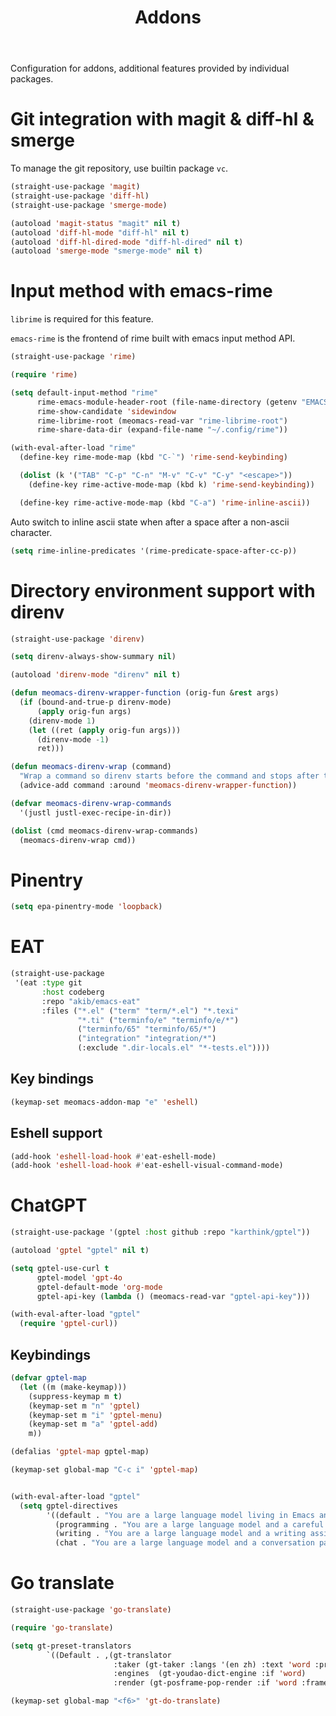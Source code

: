 #+title: Addons

Configuration for addons, additional features provided by individual packages.

#+begin_src emacs-lisp :exports none
  ;;; -*- lexical-binding: t -*-
#+end_src

* Git integration with magit & diff-hl & smerge

To manage the git repository, use builtin package ~vc~.

#+begin_src emacs-lisp
  (straight-use-package 'magit)
  (straight-use-package 'diff-hl)
  (straight-use-package 'smerge-mode)

  (autoload 'magit-status "magit" nil t)
  (autoload 'diff-hl-mode "diff-hl" nil t)
  (autoload 'diff-hl-dired-mode "diff-hl-dired" nil t)
  (autoload 'smerge-mode "smerge-mode" nil t)
#+end_src

** COMMENT Diff-hl
Enable diff-hl in based on major modes.

#+begin_src emacs-lisp
  (add-hook 'dired-mode-hook 'diff-hl-dired-mode)
  (add-hook 'prog-mode-hook 'diff-hl-mode)
  (add-hook 'conf-mode-hook 'diff-hl-mode)
#+end_src

* Input method with emacs-rime

~librime~ is required for this feature.

~emacs-rime~ is the frontend of rime built with emacs input method API.

#+begin_src emacs-lisp
  (straight-use-package 'rime)

  (require 'rime)

  (setq default-input-method "rime"
        rime-emacs-module-header-root (file-name-directory (getenv "EMACS_MODULE_HEADER"))
        rime-show-candidate 'sidewindow
        rime-librime-root (meomacs-read-var "rime-librime-root")
        rime-share-data-dir (expand-file-name "~/.config/rime"))

  (with-eval-after-load "rime"
    (define-key rime-mode-map (kbd "C-`") 'rime-send-keybinding)

    (dolist (k '("TAB" "C-p" "C-n" "M-v" "C-v" "C-y" "<escape>"))
      (define-key rime-active-mode-map (kbd k) 'rime-send-keybinding))

    (define-key rime-active-mode-map (kbd "C-a") 'rime-inline-ascii))
#+end_src

Auto switch to inline ascii state when after a space after a non-ascii character.

#+begin_src emacs-lisp
  (setq rime-inline-predicates '(rime-predicate-space-after-cc-p))
#+end_src

* Directory environment support with direnv

#+begin_src emacs-lisp
  (straight-use-package 'direnv)

  (setq direnv-always-show-summary nil)

  (autoload 'direnv-mode "direnv" nil t)

  (defun meomacs-direnv-wrapper-function (orig-fun &rest args)
    (if (bound-and-true-p direnv-mode)
        (apply orig-fun args)
      (direnv-mode 1)
      (let ((ret (apply orig-fun args)))
        (direnv-mode -1)
        ret)))

  (defun meomacs-direnv-wrap (command)
    "Wrap a command so direnv starts before the command and stops after the command."
    (advice-add command :around 'meomacs-direnv-wrapper-function))

  (defvar meomacs-direnv-wrap-commands
    '(justl justl-exec-recipe-in-dir))

  (dolist (cmd meomacs-direnv-wrap-commands)
    (meomacs-direnv-wrap cmd))
#+end_src

* Pinentry
#+begin_src emacs-lisp
  (setq epa-pinentry-mode 'loopback)
#+end_src

* EAT
#+begin_src emacs-lisp
  (straight-use-package
   '(eat :type git
         :host codeberg
         :repo "akib/emacs-eat"
         :files ("*.el" ("term" "term/*.el") "*.texi"
                 "*.ti" ("terminfo/e" "terminfo/e/*")
                 ("terminfo/65" "terminfo/65/*")
                 ("integration" "integration/*")
                 (:exclude ".dir-locals.el" "*-tests.el"))))
#+end_src

** Key bindings
#+begin_src emacs-lisp
  (keymap-set meomacs-addon-map "e" 'eshell)
#+end_src

** Eshell support
#+begin_src emacs-lisp
  (add-hook 'eshell-load-hook #'eat-eshell-mode)
  (add-hook 'eshell-load-hook #'eat-eshell-visual-command-mode)
#+end_src

* ChatGPT
#+begin_src emacs-lisp
  (straight-use-package '(gptel :host github :repo "karthink/gptel"))

  (autoload 'gptel "gptel" nil t)

  (setq gptel-use-curl t
        gptel-model 'gpt-4o
        gptel-default-mode 'org-mode
        gptel-api-key (lambda () (meomacs-read-var "gptel-api-key")))

  (with-eval-after-load "gptel"
    (require 'gptel-curl))
#+end_src

** Keybindings
#+begin_src emacs-lisp
  (defvar gptel-map
    (let ((m (make-keymap)))
      (suppress-keymap m t)
      (keymap-set m "n" 'gptel)
      (keymap-set m "i" 'gptel-menu)
      (keymap-set m "a" 'gptel-add)
      m))

  (defalias 'gptel-map gptel-map)

  (keymap-set global-map "C-c i" 'gptel-map)


  (with-eval-after-load "gptel"
    (setq gptel-directives
          '((default . "You are a large language model living in Emacs and a helpful assistant. Respond concisely.")
            (programming . "You are a large language model and a careful programmer. Provide code and only code as output without any additional text, prompt, note. Provide code without markdown syntax and triple backticks. Provide code without including any of the reference code provided, unless it's a rewriting. ")
            (writing . "You are a large language model and a writing assistant. Respond concisely.")
            (chat . "You are a large language model and a conversation partner. Respond concisely."))))
#+end_src

* Go translate

#+begin_src emacs-lisp
  (straight-use-package 'go-translate)

  (require 'go-translate)

  (setq gt-preset-translators
          `((Default . ,(gt-translator
                         :taker (gt-taker :langs '(en zh) :text 'word :prompt nil)
                         :engines  (gt-youdao-dict-engine :if 'word)
                         :render (gt-posframe-pop-render :if 'word :frame-params (list :height 40 :border-width 5))))))

  (keymap-set global-map "<f6>" 'gt-do-translate)
#+end_src
